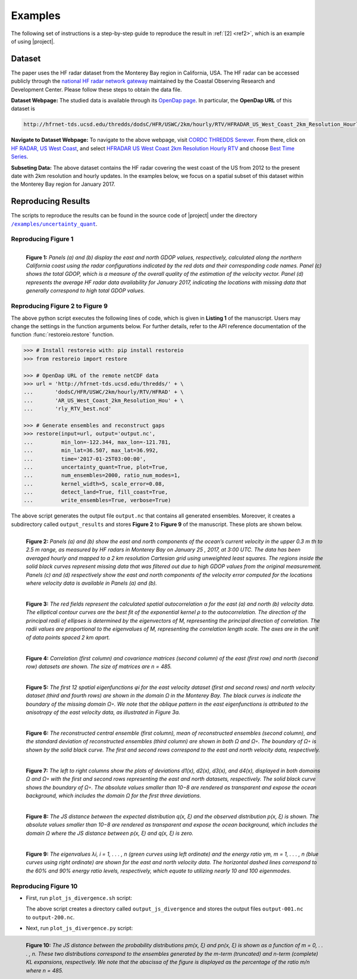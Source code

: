 .. _examples:

Examples
********

The following set of instructions is a step-by-step guide to reproduce the result in :ref:`[2] <ref2>`, which is an example of using |project|.

Dataset
=======

The paper uses the HF radar dataset from the Monterey Bay region in California, USA. The HF radar can be accessed publicly through the `national HF radar network gateway <http://cordc.ucsd.edu/projects/mapping/>`__ maintained by the Coastal Observing Research and Development Center. Please follow these steps to obtain the data file.

**Dataset Webpage:** The studied data is available through its `OpenDap page <https://hfrnet-tds.ucsd.edu/thredds/dodsC/HFR/USWC/2km/hourly/RTV/HFRADAR_US_West_Coast_2km_Resolution_Hourly_RTV_best.ncd.html>`__. In particular, the **OpenDap URL** of this dataset is

.. code-block:: bash

   http://hfrnet-tds.ucsd.edu/thredds/dodsC/HFR/USWC/2km/hourly/RTV/HFRADAR_US_West_Coast_2km_Resolution_Hourly_RTV_best.ncd

**Navigate to Dataset Webpage:** To navigate to the above webpage, visit `CORDC THREDDS Serever <https://hfrnet-tds.ucsd.edu/thredds/catalog.html>`__. From there, click on `HF RADAR, US West Coast <https://hfrnet-tds.ucsd.edu/thredds/HFRADAR_USWC.html>`__, and select `HFRADAR US West Coast 2km Resolution Hourly RTV <https://hfrnet-tds.ucsd.edu/thredds/catalog/HFR/USWC/2km/hourly/RTV/catalog.html>`__ and choose `Best Time Series <https://hfrnet-tds.ucsd.edu/thredds/catalog/HFR/USWC/2km/hourly/RTV/catalog.html?dataset=HFR/USWC/2km/hourly/RTV/HFRADAR_US_West_Coast_2km_Resolution_Hourly_RTV_best.ncd>`__.

**Subseting Data:** The above dataset contains the HF radar covering the west coast of the US from 2012 to the present date with 2km resolution and hourly updates. In the examples below, we focus on a spatial subset of this dataset within the Monterey Bay region for January 2017.

Reproducing Results
===================

The scripts to reproduce the results can be found in the source code of |project| under the directory |script_dir|_.

Reproducing Figure 1
--------------------

.. prompt:: bash

    python plot_gdop_coverage.py

.. figure:: _static/images/plots/gdop_coverage.png
   :align: left
   :figwidth: 100%
   :class: custom-dark

   **Figure 1:** *Panels (a) and (b) display the east and north GDOP values, respectively, calculated along the northern California coast using the radar configurations indicated by the red dots and their corresponding code names. Panel (c) shows the total GDOP, which is a measure of the overall quality of the estimation of the velocity vector. Panel (d) represents the average HF radar data availability for January 2017, indicating the locations with missing data that generally correspond to high total GDOP values.*

Reproducing Figure 2 to Figure 9
--------------------------------

.. prompt:: bash

    python restoreio_mwe.py

The above python script executes the following lines of code, which is given in **Listing 1** of the manuscript. Users may change the settings in the function arguments below. For further details, refer to the API reference documentation of the function :func:`restoreio.restore` function.

.. code-block:: python

    >>> # Install restoreio with: pip install restoreio
    >>> from restoreio import restore

    >>> # OpenDap URL of the remote netCDF data
    >>> url = 'http://hfrnet-tds.ucsd.edu/thredds/' + \
    ...       'dodsC/HFR/USWC/2km/hourly/RTV/HFRAD' + \
    ...       'AR_US_West_Coast_2km_Resolution_Hou' + \
    ...       'rly_RTV_best.ncd'

    >>> # Generate ensembles and reconstruct gaps
    >>> restore(input=url, output='output.nc',
    ...         min_lon=-122.344, max_lon=-121.781,
    ...         min_lat=36.507, max_lat=36.992,
    ...         time='2017-01-25T03:00:00',
    ...         uncertainty_quant=True, plot=True,
    ...         num_ensembles=2000, ratio_num_modes=1,
    ...         kernel_width=5, scale_error=0.08,
    ...         detect_land=True, fill_coast=True,
    ...         write_ensembles=True, verbose=True)

The above script generates the output file ``output.nc`` that contains all generated ensembles. Moreover, it creates a subdirectory called ``output_results`` and stores **Figure 2** to **Figure 9** of the manuscript. These plots are shown below.

.. figure:: _static/images/plots/orig_vel_and_error.png
   :align: left
   :figwidth: 100%
   :class: custom-dark

   **Figure 2:** *Panels (a) and (b) show the east and north components of the ocean’s current velocity in the upper 0.3 m th to 2.5 m range, as measured by HF radars in Monterey Bay on January 25 , 2017, at 3:00 UTC. The data has been averaged hourly and mapped to a 2 km resolution Cartesian grid using unweighted least squares. The regions inside the solid black curves represent missing data that was filtered out due to high GDOP values from the original measurement. Panels (c) and (d) respectively show the east and north components of the velocity error computed for the locations where velocity data is available in Panels (a) and (b).*

.. figure:: _static/images/plots/rbf_kernel_2d.png
   :align: left
   :figwidth: 100%
   :width: 90%
   :class: custom-dark

   **Figure 3:** *The red fields represent the calculated spatial autocorrelation α for the east (a) and north (b) velocity data. The elliptical contour curves are the best fit of the exponential kernel ρ to the autocorrelation. The direction of the principal radii of ellipses is determined by the eigenvectors of M, representing the principal direction of correlation. The radii values are proportional to the eigenvalues of M, representing the correlation length scale. The axes are in the unit of data points spaced 2 km apart.*

.. figure:: _static/images/plots/cor_cov.png
   :align: left
   :figwidth: 100%
   :width: 90%
   :class: custom-dark

   **Figure 4:** *Correlation (first column) and covariance matrices (second column) of the east (first row) and north (second row) datasets are shown. The size of matrices are n = 485.*

.. figure:: _static/images/plots/kl_eigenvectors.png
   :align: left
   :figwidth: 100%
   :class: custom-dark

   **Figure 5:** *The first 12 spatial eigenfunctions φi for the east velocity dataset (first and second rows) and north velocity dataset (third and fourth rows) are shown in the domain Ω in the Monterey Bay. The black curves is indicate the boundary of the missing domain Ω◦. We note that the oblique pattern in the east eigenfunctions is attributed to the anisotropy of the east velocity data, as illustrated in Figure 3a.*
   
.. figure:: _static/images/plots/ensembles.png
   :align: left
   :figwidth: 100%
   :class: custom-dark

   **Figure 6:** *The reconstructed central ensemble (first column), mean of reconstructed ensembles (second column), and the standard deviation of reconstructed ensembles (third column) are shown in both Ω and Ω◦. The boundary of Ω◦ is shown by the solid black curve. The first and second rows correspond to the east and north velocity data, respectively.*

.. figure:: _static/images/plots/deviation.png
   :align: left
   :figwidth: 100%
   :class: custom-dark

   **Figure 7:** *The left to right columns show the plots of deviations d1(x), d2(x), d3(x), and d4(x), displayed in both domains Ω and Ω◦ with the first and second rows representing the east and north datasets, respectively. The solid black curve shows the boundary of Ω◦. The absolute values smaller than 10−8 are rendered as transparent and expose the ocean background, which includes the domain Ω for the first three deviations.*

.. figure:: _static/images/plots/ensembles_js_distance.png
   :align: left
   :figwidth: 100%
   :width: 90%
   :class: custom-dark

   **Figure 8:** *The JS distance between the expected distribution q(x, ξ) and the observed distribution p(x, ξ) is shown. The absolute values smaller than 10−8 are rendered as transparent and expose the ocean background, which includes the domain Ω where the JS distance between p(x, ξ) and q(x, ξ) is zero.*

.. figure:: _static/images/plots/kl_eigenvalues.png
   :align: left
   :figwidth: 100%
   :width: 70%
   :class: custom-dark

   **Figure 9:**  *The eigenvalues λi, i = 1, . . . , n (green curves using left ordinate) and the energy ratio γm, m = 1, . . . , n (blue curves using right ordinate) are shown for the east and north velocity data. The horizontal dashed lines correspond to the 60% and 90% energy ratio levels, respectively, which equate to utilizing nearly 10 and 100 eigenmodes.*

Reproducing Figure 10
---------------------

* First, run ``plot_js_divergence.sh`` script:

  .. prompt:: bash
  
      bash plot_js_divergence.sh
  
  The above script creates a directory called ``output_js_divergence`` and stores the output files ``output-001.nc`` to ``output-200.nc``.

* Next, run ``plot_js_divergence.py`` script:
  
  .. prompt:: bash
  
      python plot_js_divergence.py
  
.. figure:: _static/images/plots/js_distance.png
 :align: left
 :figwidth: 100%
 :width: 70%
 :class: custom-dark
 
 **Figure 10:** *The JS distance between the probability distributions pm(x, ξ) and pn(x, ξ) is shown as a function of m = 0, . . . , n. These two distributions correspond to the ensembles generated by the m-term (truncated) and n-term (complete) KL expansions, respectively. We note that the abscissa of the figure is displayed as the percentage of the ratio m/n where n = 485.*

.. |script_dir| replace:: ``/examples/uncertainty_quant``
.. _script_dir: https://github.com/ameli/restoreio/blob/main/examples/uncertainty_quant/
